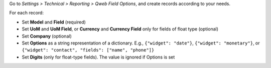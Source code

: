 Go to *Settings > Technical > Reporting > Qweb Field Options*, and create records
according to your needs.

For each record:

- Set **Model** and **Field** (required)
- Set **UoM** and **UoM Field**, or **Currency** and **Currency Field** only for fields
  of float type (optional)
- Set **Company** (optional)
- Set **Options** as a string representation of a dictionary. E.g., ``{"widget": "date"}``,
  ``{"widget": "monetary"}``, or ``{"widget": "contact", "fields": ["name", "phone"]}``
- Set **Digits** (only for float-type fields). The value is ignored if Options is set
